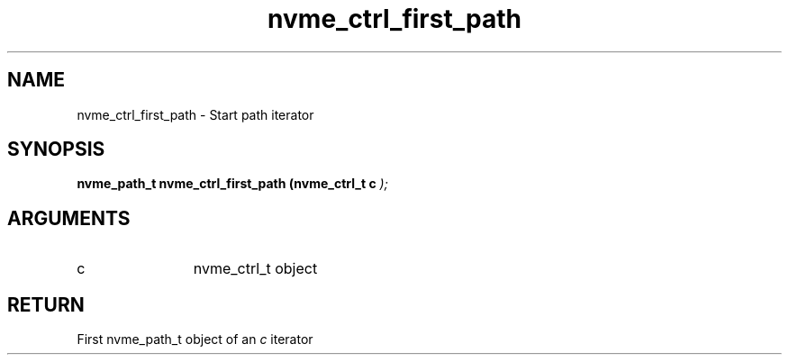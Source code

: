 .TH "nvme_ctrl_first_path" 9 "nvme_ctrl_first_path" "February 2022" "libnvme API manual" LINUX
.SH NAME
nvme_ctrl_first_path \- Start path iterator
.SH SYNOPSIS
.B "nvme_path_t" nvme_ctrl_first_path
.BI "(nvme_ctrl_t c "  ");"
.SH ARGUMENTS
.IP "c" 12
nvme_ctrl_t object
.SH "RETURN"
First nvme_path_t object of an \fIc\fP iterator
